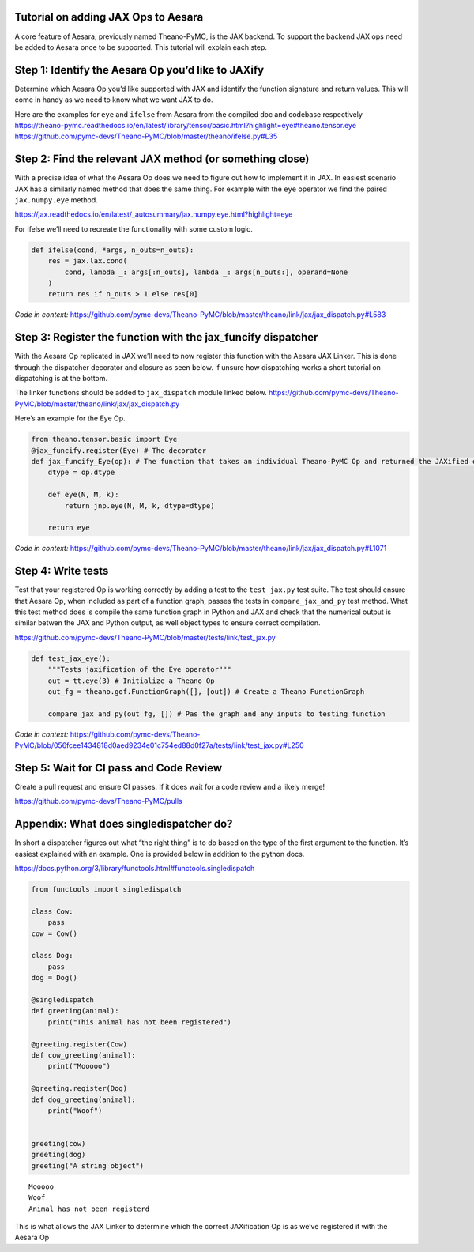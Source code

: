 Tutorial on adding JAX Ops to Aesara
=============================

A core feature of Aesara, previously named Theano-PyMC, is the JAX
backend. To support the backend JAX ops need be added to Aesara once to
be supported. This tutorial will explain each step.

Step 1: Identify the Aesara Op you’d like to JAXify
===================================================

Determine which Aesara Op you’d like supported with JAX and identify the
function signature and return values. This will come in handy as we need
to know what we want JAX to do.

| Here are the examples for ``eye`` and ``ifelse`` from Aesara from the
  compiled doc and codebase respectively
| https://theano-pymc.readthedocs.io/en/latest/library/tensor/basic.html?highlight=eye#theano.tensor.eye
| https://github.com/pymc-devs/Theano-PyMC/blob/master/theano/ifelse.py#L35

Step 2: Find the relevant JAX method (or something close)
=========================================================

With a precise idea of what the Aesara Op does we need to figure out how
to implement it in JAX. In easiest scenario JAX has a similarly named
method that does the same thing. For example with the ``eye`` operator
we find the paired ``jax.numpy.eye`` method.

https://jax.readthedocs.io/en/latest/_autosummary/jax.numpy.eye.html?highlight=eye

For ifelse we’ll need to recreate the functionality with some custom
logic.

.. code:: python

   def ifelse(cond, *args, n_outs=n_outs):
       res = jax.lax.cond(
           cond, lambda _: args[:n_outs], lambda _: args[n_outs:], operand=None
       )
       return res if n_outs > 1 else res[0]

*Code in context:*
https://github.com/pymc-devs/Theano-PyMC/blob/master/theano/link/jax/jax_dispatch.py#L583

Step 3: Register the function with the jax_funcify dispatcher
=============================================================

With the Aesara Op replicated in JAX we’ll need to now register this
function with the Aesara JAX Linker. This is done through the dispatcher
decorator and closure as seen below. If unsure how dispatching works a
short tutorial on dispatching is at the bottom.

The linker functions should be added to ``jax_dispatch`` module linked
below.
https://github.com/pymc-devs/Theano-PyMC/blob/master/theano/link/jax/jax_dispatch.py

Here’s an example for the Eye Op.

.. code:: python

   from theano.tensor.basic import Eye
   @jax_funcify.register(Eye) # The decorater 
   def jax_funcify_Eye(op): # The function that takes an individual Theano-PyMC Op and returned the JAXified op
       dtype = op.dtype

       def eye(N, M, k):
           return jnp.eye(N, M, k, dtype=dtype)

       return eye

*Code in context:*
https://github.com/pymc-devs/Theano-PyMC/blob/master/theano/link/jax/jax_dispatch.py#L1071

Step 4: Write tests
===================

Test that your registered Op is working correctly by adding a test to
the ``test_jax.py`` test suite. The test should ensure that Aesara Op,
when included as part of a function graph, passes the tests in
``compare_jax_and_py`` test method. What this test method does is
compile the same function graph in Python and JAX and check that the
numerical output is similar betwen the JAX and Python output, as well
object types to ensure correct compilation.

https://github.com/pymc-devs/Theano-PyMC/blob/master/tests/link/test_jax.py

.. code:: python

   def test_jax_eye():
       """Tests jaxification of the Eye operator"""
       out = tt.eye(3) # Initialize a Theano Op 
       out_fg = theano.gof.FunctionGraph([], [out]) # Create a Theano FunctionGraph

       compare_jax_and_py(out_fg, []) # Pas the graph and any inputs to testing function

*Code in context:*
https://github.com/pymc-devs/Theano-PyMC/blob/056fcee1434818d0aed9234e01c754ed88d0f27a/tests/link/test_jax.py#L250

Step 5: Wait for CI pass and Code Review
========================================

Create a pull request and ensure CI passes. If it does wait for a code
review and a likely merge!

https://github.com/pymc-devs/Theano-PyMC/pulls

Appendix: What does singledispatcher do?
========================================

In short a dispatcher figures out what “the right thing” is to do based
on the type of the first argument to the function. It’s easiest
explained with an example. One is provided below in addition to the
python docs.

https://docs.python.org/3/library/functools.html#functools.singledispatch

.. code:: ipython3

    from functools import singledispatch
    
    class Cow:
        pass
    cow = Cow()
    
    class Dog:
        pass
    dog = Dog()
    
    @singledispatch
    def greeting(animal):
        print("This animal has not been registered")
    
    @greeting.register(Cow)
    def cow_greeting(animal):
        print("Mooooo")
    
    @greeting.register(Dog)
    def dog_greeting(animal):
        print("Woof")
        
        
    greeting(cow) 
    greeting(dog) 
    greeting("A string object") 


.. parsed-literal::

    Mooooo
    Woof
    Animal has not been registerd


This is what allows the JAX Linker to determine which the correct
JAXification Op is as we’ve registered it with the Aesara Op
